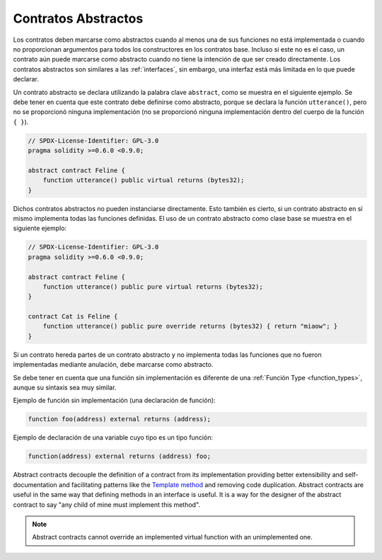 .. index:: ! contract;abstract, ! abstract contract

.. _abstract-contract:

********************
Contratos Abstractos
********************

Los contratos deben marcarse como abstractos cuando al menos una de sus funciones no está implementada o cuando no proporcionan argumentos para todos los constructores en los contratos base.
Incluso si este no es el caso, un contrato aún puede marcarse como abstracto cuando no tiene la intención de que ser creado directamente.
Los contratos abstractos son similares a las :ref:`interfaces`, sin embargo, una interfaz está más limitada en lo que puede declarar.

Un contrato abstracto se declara utilizando la palabra clave ``abstract``, como se muestra en el siguiente ejemplo.
Se debe tener en cuenta que este contrato debe definirse como abstracto, porque se declara la función ``utterance()``,
pero no se proporcionó ninguna implementación (no se proporcionó ninguna implementación dentro del cuerpo de la función  ``{ }``).

.. code-block:: solidity

    // SPDX-License-Identifier: GPL-3.0
    pragma solidity >=0.6.0 <0.9.0;

    abstract contract Feline {
        function utterance() public virtual returns (bytes32);
    }

Dichos contratos abstractos no pueden instanciarse directamente.
Esto también es cierto, si un contrato abstracto en sí mismo implementa todas las funciones definidas.
El uso de un contrato abstracto como clase base se muestra en el siguiente ejemplo:

.. code-block:: solidity

    // SPDX-License-Identifier: GPL-3.0
    pragma solidity >=0.6.0 <0.9.0;

    abstract contract Feline {
        function utterance() public pure virtual returns (bytes32);
    }

    contract Cat is Feline {
        function utterance() public pure override returns (bytes32) { return "miaow"; }
    }

Si un contrato hereda partes de un contrato abstracto y no implementa todas las funciones que no fueron implementadas mediante anulación, debe marcarse como abstracto.

Se debe tener en cuenta que una función sin implementación es diferente de una :ref:`Función Type <function_types>`, aunque su sintaxis sea muy similar.

Ejemplo de función sin implementación (una declaración de función):

.. code-block:: solidity

    function foo(address) external returns (address);

Ejemplo de declaración de una variable cuyo tipo es un tipo función:

.. code-block:: solidity

    function(address) external returns (address) foo;

Abstract contracts decouple the definition of a contract from its
implementation providing better extensibility and self-documentation and
facilitating patterns like the `Template method <https://en.wikipedia.org/wiki/Template_method_pattern>`_ and removing code duplication.
Abstract contracts are useful in the same way that defining methods
in an interface is useful. It is a way for the designer of the
abstract contract to say "any child of mine must implement this method".

.. note::

  Abstract contracts cannot override an implemented virtual function with an
  unimplemented one.
